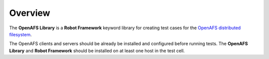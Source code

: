 Overview
========

The **OpenAFS Library** is a **Robot Framework** keyword library for creating
test cases for the `OpenAFS distributed filesystem`_.

The OpenAFS clients and servers should be already be installed and configured
before running tests. The **OpenAFS Library** and **Robot Framework** should
be installed on at least one host in the test cell.

.. _`OpenAFS distributed filesystem`: https://www.openafs.org
